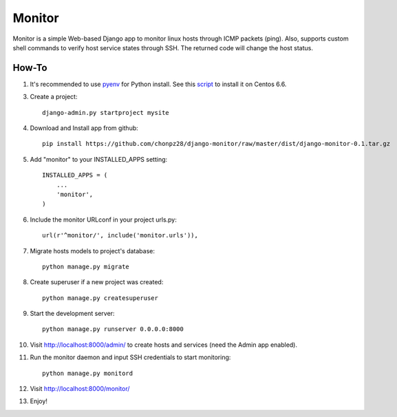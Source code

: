 =======
Monitor
=======

Monitor is a simple Web-based Django app to monitor linux hosts through ICMP packets (ping). Also, supports custom shell commands to verify host service states through SSH. The returned code will change the host status.

.. image:: https://raw.githubusercontent.com/chonpz28/django-monitor/master/docs/host_list_example.png
    :alt: Monitor Index Page
    :width: 730
    :height: 290
    :align: center
      
How-To
-------

1. It's recommended to use `pyenv <https://github.com/yyuu/pyenv>`_ for Python install. See this `script <https://github.com/chonpz28/django-monitor/blob/master/docs/centos6.6_install.sh>`_ to install it on Centos 6.6. 

3. Create a project::

    django-admin.py startproject mysite
    
4. Download and Install app from github::

    pip install https://github.com/chonpz28/django-monitor/raw/master/dist/django-monitor-0.1.tar.gz

5. Add "monitor" to your INSTALLED_APPS setting::

    INSTALLED_APPS = (
        ...
        'monitor',
    )
    
6. Include the monitor URLconf in your project urls.py::

    url(r'^monitor/', include('monitor.urls')),

7. Migrate hosts models to project's database::

    python manage.py migrate

8. Create superuser if a new project was created::

    python manage.py createsuperuser
    
9. Start the development server::
   
    python manage.py runserver 0.0.0.0:8000
    
10. Visit http://localhost:8000/admin/ to create hosts and services (need the Admin app enabled).

11. Run the monitor daemon and input SSH credentials to start monitoring::

      python manage.py monitord

12. Visit http://localhost:8000/monitor/

13. Enjoy!
